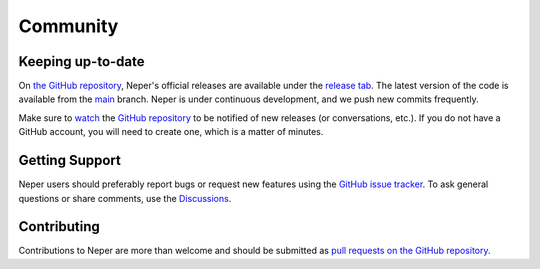 .. _community:

Community
=========

Keeping up-to-date
------------------

On `the GitHub repository <https://github.com/neperfepx/neper>`_, Neper's official releases are available under the `release tab <https://github.com/neperfepx/neper/releases>`_.  The latest version of the code is available from the `main <https://github.com/neperfepx/neper/tree/main>`_ branch.
Neper is under continuous development, and we push new commits frequently.

Make sure to `watch <https://help.github.com/en/articles/watching-and-unwatching-repositories#watching-a-single-repository>`_ the `GitHub repository <https://github.com/neperfepx/neper>`_ to be notified of new releases (or conversations, etc.).  If you do not have a GitHub account, you will need to create one, which is a matter of minutes.

Getting Support
---------------

Neper users should preferably report bugs or request new features using the `GitHub issue tracker <https://github.com/neperfepx/neper/issues>`_. To ask general questions or share comments, use the `Discussions <https://github.com/neperfepx/neper/discussions>`_.

Contributing
------------

Contributions to Neper are more than welcome and should be submitted as `pull requests on the GitHub repository <https://github.com/neperfepx/neper/pulls>`_.
